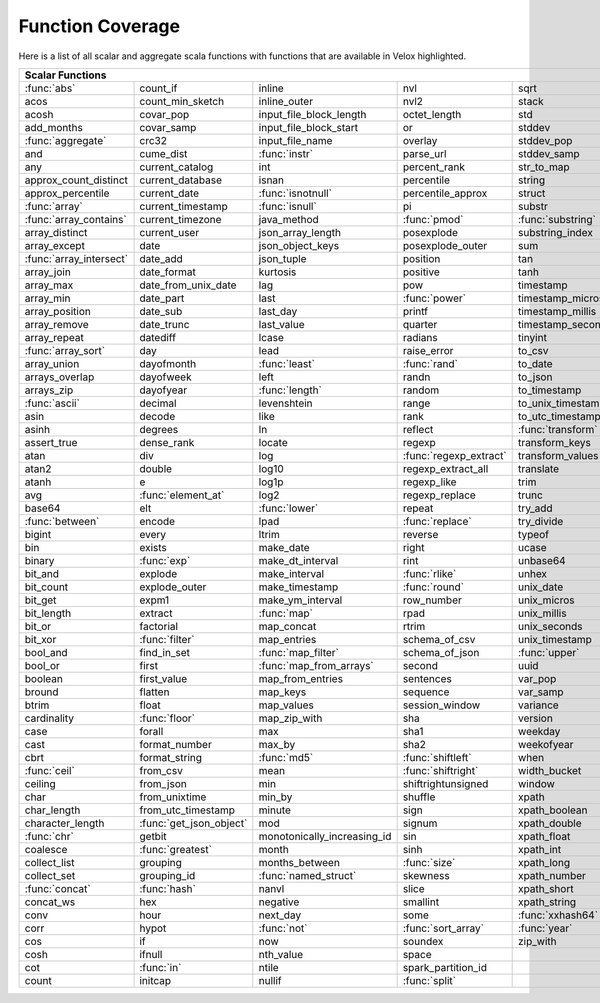 =================
Function Coverage
=================

Here is a list of all scalar and aggregate scala functions with functions that are available in Velox highlighted.

.. raw:: html

    <style>
    div.body {max-width: 1300px;}
    table.coverage th {background-color: lightblue; text-align: center;}
    table.coverage td:nth-child(6) {background-color: lightblue;}
    table.coverage tr:nth-child(1) td:nth-child(1) {background-color: #6BA81E;}
    table.coverage tr:nth-child(5) td:nth-child(1) {background-color: #6BA81E;}
    table.coverage tr:nth-child(6) td:nth-child(3) {background-color: #6BA81E;}
    table.coverage tr:nth-child(9) td:nth-child(3) {background-color: #6BA81E;}
    table.coverage tr:nth-child(10) td:nth-child(1) {background-color: #6BA81E;}
    table.coverage tr:nth-child(10) td:nth-child(3) {background-color: #6BA81E;}
    table.coverage tr:nth-child(11) td:nth-child(1) {background-color: #6BA81E;}
    table.coverage tr:nth-child(11) td:nth-child(4) {background-color: #6BA81E;}
    table.coverage tr:nth-child(11) td:nth-child(5) {background-color: #6BA81E;}
    table.coverage tr:nth-child(14) td:nth-child(1) {background-color: #6BA81E;}
    table.coverage tr:nth-child(17) td:nth-child(4) {background-color: #6BA81E;}
    table.coverage tr:nth-child(21) td:nth-child(1) {background-color: #6BA81E;}
    table.coverage tr:nth-child(22) td:nth-child(3) {background-color: #6BA81E;}
    table.coverage tr:nth-child(22) td:nth-child(4) {background-color: #6BA81E;}
    table.coverage tr:nth-child(24) td:nth-child(3) {background-color: #6BA81E;}
    table.coverage tr:nth-child(25) td:nth-child(1) {background-color: #6BA81E;}
    table.coverage tr:nth-child(26) td:nth-child(7) {background-color: #6BA81E;}
    table.coverage tr:nth-child(27) td:nth-child(5) {background-color: #6BA81E;}
    table.coverage tr:nth-child(29) td:nth-child(4) {background-color: #6BA81E;}
    table.coverage tr:nth-child(32) td:nth-child(2) {background-color: #6BA81E;}
    table.coverage tr:nth-child(33) td:nth-child(3) {background-color: #6BA81E;}
    table.coverage tr:nth-child(34) td:nth-child(1) {background-color: #6BA81E;}
    table.coverage tr:nth-child(34) td:nth-child(4) {background-color: #6BA81E;}
    table.coverage tr:nth-child(37) td:nth-child(2) {background-color: #6BA81E;}
    table.coverage tr:nth-child(38) td:nth-child(4) {background-color: #6BA81E;}
    table.coverage tr:nth-child(39) td:nth-child(4) {background-color: #6BA81E;}
    table.coverage tr:nth-child(41) td:nth-child(3) {background-color: #6BA81E;}
    table.coverage tr:nth-child(43) td:nth-child(2) {background-color: #6BA81E;}
    table.coverage tr:nth-child(44) td:nth-child(3) {background-color: #6BA81E;}
    table.coverage tr:nth-child(44) td:nth-child(5) {background-color: #6BA81E;}
    table.coverage tr:nth-child(45) td:nth-child(3) {background-color: #6BA81E;}
    table.coverage tr:nth-child(49) td:nth-child(2) {background-color: #6BA81E;}
    table.coverage tr:nth-child(52) td:nth-child(3) {background-color: #6BA81E;}
    table.coverage tr:nth-child(52) td:nth-child(4) {background-color: #6BA81E;}
    table.coverage tr:nth-child(53) td:nth-child(1) {background-color: #6BA81E;}
    table.coverage tr:nth-child(53) td:nth-child(4) {background-color: #6BA81E;}
    table.coverage tr:nth-child(57) td:nth-child(2) {background-color: #6BA81E;}
    table.coverage tr:nth-child(58) td:nth-child(1) {background-color: #6BA81E;}
    table.coverage tr:nth-child(59) td:nth-child(2) {background-color: #6BA81E;}
    table.coverage tr:nth-child(60) td:nth-child(4) {background-color: #6BA81E;}
    table.coverage tr:nth-child(61) td:nth-child(3) {background-color: #6BA81E;}
    table.coverage tr:nth-child(62) td:nth-child(1) {background-color: #6BA81E;}
    table.coverage tr:nth-child(62) td:nth-child(2) {background-color: #6BA81E;}
    table.coverage tr:nth-child(64) td:nth-child(5) {background-color: #6BA81E;}
    table.coverage tr:nth-child(65) td:nth-child(3) {background-color: #6BA81E;}
    table.coverage tr:nth-child(65) td:nth-child(4) {background-color: #6BA81E;}
    table.coverage tr:nth-child(65) td:nth-child(5) {background-color: #6BA81E;}
    table.coverage tr:nth-child(68) td:nth-child(2) {background-color: #6BA81E;}
    table.coverage tr:nth-child(69) td:nth-child(4) {background-color: #6BA81E;}
    </style>

.. table::
    :widths: auto
    :class: coverage

    ===================================  ===================================  ===================================  ===================================  ===================================  ==  ===================================
    Scalar Functions                                                                                                                                                                             Aggregate Functions
    =======================================================================================================================================================================================  ==  ===================================
    :func:`abs`                          count_if                             inline                               nvl                                  sqrt                                     any
    acos                                 count_min_sketch                     inline_outer                         nvl2                                 stack                                    approx_count_distinct
    acosh                                covar_pop                            input_file_block_length              octet_length                         std                                      approx_percentile
    add_months                           covar_samp                           input_file_block_start               or                                   stddev                                   array_agg
    :func:`aggregate`                    crc32                                input_file_name                      overlay                              stddev_pop                               avg
    and                                  cume_dist                            :func:`instr`                        parse_url                            stddev_samp                              bit_and
    any                                  current_catalog                      int                                  percent_rank                         str_to_map                               bit_or
    approx_count_distinct                current_database                     isnan                                percentile                           string                                   bit_xor
    approx_percentile                    current_date                         :func:`isnotnull`                    percentile_approx                    struct                                   bool_and
    :func:`array`                        current_timestamp                    :func:`isnull`                       pi                                   substr                                   bool_or
    :func:`array_contains`               current_timezone                     java_method                          :func:`pmod`                         :func:`substring`                        collect_list
    array_distinct                       current_user                         json_array_length                    posexplode                           substring_index                          collect_set
    array_except                         date                                 json_object_keys                     posexplode_outer                     sum                                      corr
    :func:`array_intersect`              date_add                             json_tuple                           position                             tan                                      count
    array_join                           date_format                          kurtosis                             positive                             tanh                                     count_if
    array_max                            date_from_unix_date                  lag                                  pow                                  timestamp                                count_min_sketch
    array_min                            date_part                            last                                 :func:`power`                        timestamp_micros                         covar_pop
    array_position                       date_sub                             last_day                             printf                               timestamp_millis                         covar_samp
    array_remove                         date_trunc                           last_value                           quarter                              timestamp_seconds                        every
    array_repeat                         datediff                             lcase                                radians                              tinyint                                  first
    :func:`array_sort`                   day                                  lead                                 raise_error                          to_csv                                   first_value
    array_union                          dayofmonth                           :func:`least`                        :func:`rand`                         to_date                                  grouping
    arrays_overlap                       dayofweek                            left                                 randn                                to_json                                  grouping_id
    arrays_zip                           dayofyear                            :func:`length`                       random                               to_timestamp                             histogram_numeric
    :func:`ascii`                        decimal                              levenshtein                          range                                to_unix_timestamp                        kurtosis
    asin                                 decode                               like                                 rank                                 to_utc_timestamp                         :func:`last`
    asinh                                degrees                              ln                                   reflect                              :func:`transform`                        last_value
    assert_true                          dense_rank                           locate                               regexp                               transform_keys                           max
    atan                                 div                                  log                                  :func:`regexp_extract`               transform_values                         max_by
    atan2                                double                               log10                                regexp_extract_all                   translate                                mean
    atanh                                e                                    log1p                                regexp_like                          trim                                     min
    avg                                  :func:`element_at`                   log2                                 regexp_replace                       trunc                                    min_by
    base64                               elt                                  :func:`lower`                        repeat                               try_add                                  percentile
    :func:`between`                      encode                               lpad                                 :func:`replace`                      try_divide                               percentile_approx
    bigint                               every                                ltrim                                reverse                              typeof                                   regr_avgx
    bin                                  exists                               make_date                            right                                ucase                                    regr_avgy
    binary                               :func:`exp`                          make_dt_interval                     rint                                 unbase64                                 regr_count
    bit_and                              explode                              make_interval                        :func:`rlike`                        unhex                                    regr_r2
    bit_count                            explode_outer                        make_timestamp                       :func:`round`                        unix_date                                skewness
    bit_get                              expm1                                make_ym_interval                     row_number                           unix_micros                              some
    bit_length                           extract                              :func:`map`                          rpad                                 unix_millis                              std
    bit_or                               factorial                            map_concat                           rtrim                                unix_seconds                             stddev
    bit_xor                              :func:`filter`                       map_entries                          schema_of_csv                        unix_timestamp                           stddev_pop
    bool_and                             find_in_set                          :func:`map_filter`                   schema_of_json                       :func:`upper`                            stddev_samp
    bool_or                              first                                :func:`map_from_arrays`              second                               uuid                                     sum
    boolean                              first_value                          map_from_entries                     sentences                            var_pop                                  try_avg
    bround                               flatten                              map_keys                             sequence                             var_samp                                 try_sum
    btrim                                float                                map_values                           session_window                       variance                                 var_pop
    cardinality                          :func:`floor`                        map_zip_with                         sha                                  version                                  var_samp
    case                                 forall                               max                                  sha1                                 weekday                                  variance
    cast                                 format_number                        max_by                               sha2                                 weekofyear
    cbrt                                 format_string                        :func:`md5`                          :func:`shiftleft`                    when
    :func:`ceil`                         from_csv                             mean                                 :func:`shiftright`                   width_bucket
    ceiling                              from_json                            min                                  shiftrightunsigned                   window
    char                                 from_unixtime                        min_by                               shuffle                              xpath
    char_length                          from_utc_timestamp                   minute                               sign                                 xpath_boolean
    character_length                     :func:`get_json_object`              mod                                  signum                               xpath_double
    :func:`chr`                          getbit                               monotonically_increasing_id          sin                                  xpath_float
    coalesce                             :func:`greatest`                     month                                sinh                                 xpath_int
    collect_list                         grouping                             months_between                       :func:`size`                         xpath_long
    collect_set                          grouping_id                          :func:`named_struct`                 skewness                             xpath_number
    :func:`concat`                       :func:`hash`                         nanvl                                slice                                xpath_short
    concat_ws                            hex                                  negative                             smallint                             xpath_string
    conv                                 hour                                 next_day                             some                                 :func:`xxhash64`
    corr                                 hypot                                :func:`not`                          :func:`sort_array`                   :func:`year`
    cos                                  if                                   now                                  soundex                              zip_with
    cosh                                 ifnull                               nth_value                            space
    cot                                  :func:`in`                           ntile                                spark_partition_id
    count                                initcap                              nullif                               :func:`split`
    ===================================  ===================================  ===================================  ===================================  ===================================  ==  ===================================
